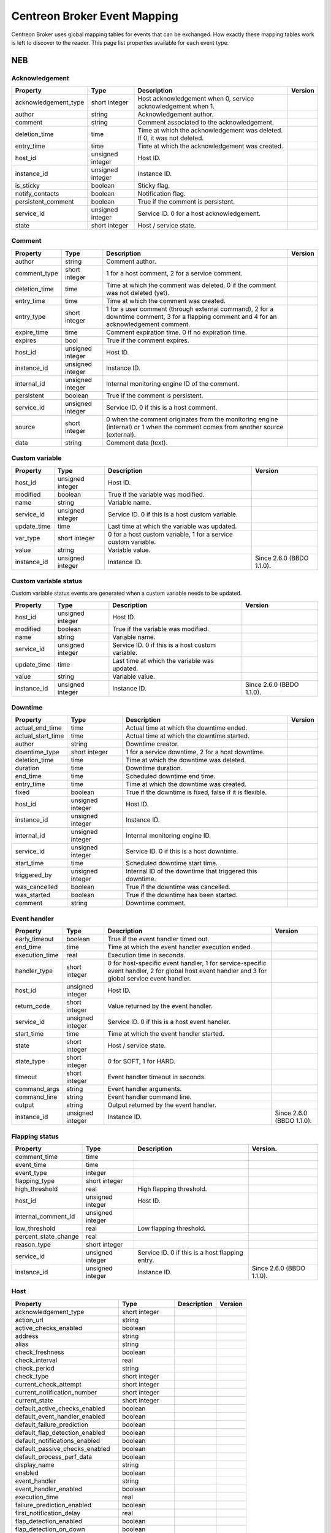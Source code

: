 .. _dev_mapping:

#############################
Centreon Broker Event Mapping
#############################

Centreon Broker uses global mapping tables for events that can be
exchanged. How exactly these mapping tables work is left to discover to
the reader. This page list properties available for each event type.

***
NEB
***

Acknowledgement
===============

==================== ================ ================================== =============
Property             Type             Description                        Version
==================== ================ ================================== =============
acknowledgement_type short integer    Host acknowledgement when 0,
                                      service acknowledgement when 1.
author               string           Acknowledgement author.
comment              string           Comment associated to the
                                      acknowledgement.
deletion_time        time             Time at which the acknowledgement
                                      was deleted. If 0, it was not
                                      deleted.
entry_time           time             Time at which the acknowledgement
                                      was created.
host_id              unsigned integer Host ID.
instance_id          unsigned integer Instance ID.
is_sticky            boolean          Sticky flag.
notify_contacts      boolean          Notification flag.
persistent_comment   boolean          True if the comment is persistent.
service_id           unsigned integer Service ID. 0 for a host
                                      acknowledgement.
state                short integer    Host / service state.
==================== ================ ================================== =============

Comment
=======

============= ================ ========================================= =============
Property      Type             Description                               Version
============= ================ ========================================= =============
author        string           Comment author.
comment_type  short integer    1 for a host comment, 2 for a service
                               comment.
deletion_time time             Time at which the comment was deleted. 0
                               if the comment was not deleted (yet).
entry_time    time             Time at which the comment was created.
entry_type    short integer    1 for a user comment (through external
                               command), 2 for a downtime comment, 3 for
                               a flapping comment and 4 for an
                               acknowledgement comment.
expire_time   time             Comment expiration time. 0 if no
                               expiration time.
expires       bool             True if the comment expires.
host_id       unsigned integer Host ID.
instance_id   unsigned integer Instance ID.
internal_id   unsigned integer Internal monitoring engine ID of the
                               comment.
persistent    boolean          True if the comment is persistent.
service_id    unsigned integer Service ID. 0 if this is a host comment.
source        short integer    0 when the comment originates from the
                               monitoring engine (internal) or 1 when
                               the comment comes from another source
                               (external).
data          string           Comment data (text).
============= ================ ========================================= =============

Custom variable
===============

=========== ================ =========================================== =============
Property    Type             Description                                 Version
=========== ================ =========================================== =============
host_id     unsigned integer Host ID.
modified    boolean          True if the variable was modified.
name        string           Variable name.
service_id  unsigned integer Service ID. 0 if this is a host custom
                             variable.
update_time time             Last time at which the variable was
                             updated.
var_type    short integer    0 for a host custom variable, 1 for a
                             service custom variable.
value       string           Variable value.
instance_id unsigned integer Instance ID.                                Since 2.6.0
                                                                         (BBDO 1.1.0).
=========== ================ =========================================== =============

Custom variable status
======================

Custom variable status events are generated when a custom variable needs
to be updated.

=========== ================ =========================================== =============
Property    Type             Description                                 Version
=========== ================ =========================================== =============
host_id     unsigned integer Host ID.
modified    boolean          True if the variable was modified.
name        string           Variable name.
service_id  unsigned integer Service ID. 0 if this is a host custom
                             variable.
update_time time             Last time at which the variable was
                             updated.
value       string           Variable value.
instance_id unsigned integer Instance ID.                                Since 2.6.0
                                                                         (BBDO 1.1.0).
=========== ================ =========================================== =============

Downtime
========

================= ================ ===================================== =============
Property          Type             Description                           Version
================= ================ ===================================== =============
actual_end_time   time             Actual time at which the downtime
                                   ended.
actual_start_time time             Actual time at which the downtime
                                   started.
author            string           Downtime creator.
downtime_type     short integer    1 for a service downtime, 2 for a
                                   host downtime.
deletion_time     time             Time at which the downtime was
                                   deleted.
duration          time             Downtime duration.
end_time          time             Scheduled downtime end time.
entry_time        time             Time at which the downtime was
                                   created.
fixed             boolean          True if the downtime is fixed, false
                                   if it is flexible.
host_id           unsigned integer Host ID.
instance_id       unsigned integer Instance ID.
internal_id       unsigned integer Internal monitoring engine ID.
service_id        unsigned integer Service ID. 0 if this is a host
                                   downtime.
start_time        time             Scheduled downtime start time.
triggered_by      unsigned integer Internal ID of the downtime that
                                   triggered this downtime.
was_cancelled     boolean          True if the downtime was cancelled.
was_started       boolean          True if the downtime has been
                                   started.
comment           string           Downtime comment.
================= ================ ===================================== =============

Event handler
=============

============== ================ ======================================== =============
Property       Type             Description                              Version
============== ================ ======================================== =============
early_timeout  boolean          True if the event handler timed out.
end_time       time             Time at which the event handler
                                execution ended.
execution_time real             Execution time in seconds.
handler_type   short integer    0 for host-specific event handler, 1 for
                                service-specific event handler, 2 for
                                global host event handler and 3 for
                                global service event handler.
host_id        unsigned integer Host ID.
return_code    short integer    Value returned by the event handler.
service_id     unsigned integer Service ID. 0 if this is a host event
                                handler.
start_time     time             Time at which the event handler started.
state          short integer    Host / service state.
state_type     short integer    0 for SOFT, 1 for HARD.
timeout        short integer    Event handler timeout in seconds.
command_args   string           Event handler arguments.
command_line   string           Event handler command line.
output         string           Output returned by the event handler.
instance_id    unsigned integer Instance ID.                             Since 2.6.0
                                                                         (BBDO 1.1.0).
============== ================ ======================================== =============

Flapping status
===============

==================== ================ ================================== =============
Property             Type             Description                        Version.
==================== ================ ================================== =============
comment_time         time
event_time           time
event_type           integer
flapping_type        short integer
high_threshold       real             High flapping threshold.
host_id              unsigned integer Host ID.
internal_comment_id  unsigned integer
low_threshold        real             Low flapping threshold.
percent_state_change real
reason_type          short integer
service_id           unsigned integer Service ID. 0 if this is a host
                                      flapping entry.
instance_id          unsigned integer Instance ID.                       Since 2.6.0
                                                                         (BBDO 1.1.0).
==================== ================ ================================== =============

Host
====

============================== ================ ======================== =============
Property                       Type             Description              Version
============================== ================ ======================== =============
acknowledgement_type           short integer
action_url                     string
active_checks_enabled          boolean
address                        string
alias                          string
check_freshness                boolean
check_interval                 real
check_period                   string
check_type                     short integer
current_check_attempt          short integer
current_notification_number    short integer
current_state                  short integer
default_active_checks_enabled  boolean
default_event_handler_enabled  boolean
default_failure_prediction     boolean
default_flap_detection_enabled boolean
default_notifications_enabled  boolean
default_passive_checks_enabled boolean
default_process_perf_data      boolean
display_name                   string
enabled                        boolean
event_handler                  string
event_handler_enabled          boolean
execution_time                 real
failure_prediction_enabled     boolean
first_notification_delay       real
flap_detection_enabled         boolean
flap_detection_on_down         boolean
flap_detection_on_unreachable  boolean
flap_detection_on_up           boolean
freshness_threshold            real
has_been_checked               boolean
high_flap_threshold            real
host_name                      string
icon_image                     string
icon_image_alt                 string
host_id                        unsigned integer
instance_id                    unsigned integer
is_flapping                    boolean
last_check                     time
last_hard_state                short integer
last_hard_state_change         time
last_notification              time
last_state_change              time
last_time_down                 time
last_time_unreachable          time
last_time_up                   time
last_update                    time
latency                        real
low_flap_threshold             real
max_check_attempts             short integer
modified_attributes            unsigned integer
next_check                     time
next_notification              time
no_more_notifications          boolean
notes                          string
notes_url                      string
notification_interval          real
notification_period            string
notifications_enabled          boolean
notify_on_down                 boolean
notify_on_downtime             boolean
notify_on_flapping             boolean
notify_on_recovery             boolean
notify_on_unreachable          boolean
obsess_over                    boolean
passive_checks_enabled         boolean
percent_state_change           real
problem_has_been_acknowledged  boolean
process_performance_data       boolean
retain_nonstatus_information   boolean
retain_status_information      boolean
retry_interval                 real
scheduled_downtime_depth       short integer
should_be_scheduled            boolean
stalk_on_down                  boolean
stalk_on_unreachable           boolean
stalk_on_up                    boolean
state_type                     short integer
statusmap_image                string
check_command                  string
output                         string
perf_data                      string
============================== ================ ======================== =============

Host check
==========

===================== ================ ================================= =============
Property              Type             Description                       Version
===================== ================ ================================= =============
active_checks_enabled boolean          True if active checks are enabled
                                       on the host.
check_type            short integer
host_id               unsigned integer Host ID.
next_check            time             Time at which the next check is
                                       scheduled.
command_line          string           Check command line.
instance_id           unsigned integer Instance ID.                      Since 2.6.0
                                                                         (BBDO 1.1.0).
===================== ================ ================================= =============

Host dependency
===============

============================ ================ ========================== =============
Property                     Type             Description                Version
============================ ================ ========================== =============
dependency_period            string
dependent_host_id            unsigned integer
enabled                      boolean
execution_failure_options    string
inherits_parent              boolean
notification_failure_options string
host_id                      unsigned integer
instance_id                  unsigned integer Instance ID.               Since 2.6.0
                                                                         (BBDO 1.1.0).
============================ ================ ========================== =============

Host group
==========

=========== ================ =========================================== =============
Property    Type             Description                                 Version
=========== ================ =========================================== =============
action_url  string           Action URL.
alias       string           Group alias.
enabled     boolean          True if the group is enabled, false if it
                             is not (deletion).
instance_id unsigned integer Instance ID.
name        string           Group name.
notes       string           Notes.
notes_url   string           Notes URL.
=========== ================ =========================================== =============

Host group member
=================

=========== ================ =========================================== =============
Property    Type             Description                                 Version
=========== ================ =========================================== =============
enabled     boolean          True if the membership is enabled, false if
                             it is not (deletion).
group       string           Group name.
instance_id unsigned integer Instance ID.
host_id     unsigned integer Host ID.
=========== ================ =========================================== =============

Host parent
===========

=========== ================ ============================================= =============
Property    Type             Description                                   Version
=========== ================ ============================================= =============
enabled     boolean          True if parenting is enabled, false if it is
                             not (deletion).
host_id     unsigned integer Child host ID.
parent_id   unsigned integer Parent host ID.
instance_id unsigned integer Instance ID.                                  Since 2.6.0
                                                                           (BBDO 1.1.0).
=========== ================ ============================================= =============

Host status
===========

============================= ================ ========================= =============
Property                      Type             Description               Version
============================= ================ ========================= =============
acknowledgement_type          short integer
active_checks_enabled         boolean
check_interval                real
check_period                  string
check_type                    short integer
current_check_attempt         short integer
current_notification_number   short integer
current_state                 short integer
enabled                       boolean
event_handler                 string
event_handler_enabled         boolean
execution_time                real
failure_prediction_enabled    boolean
flap_detection_enabled        boolean
has_been_checked              boolean
host_id                       unsigned integer
is_flapping                   boolean
last_check                    time
last_hard_state               short integer
last_hard_state_change        time
last_notification             time
last_state_change             time
last_time_down                time
last_time_unreachable         time
last_time_up                  time
last_update                   time
latency                       real
max_check_attempts            short integer
modified_attributes           unsigned integer
next_check                    time
next_notification             time
no_more_notifications         boolean
notifications_enabled         boolean
obsess_over                   boolean
passive_checks_enabled        boolean
percent_state_change          real
problem_has_been_acknowledged boolean
process_performance_data      boolean
retry_interval                real
scheduled_downtime_depth      short integer
should_be_scheduled           boolean
state_type                    short integer
check_command                 string
output                        string
perf_data                     string
instance_id                   unsigned integer Instance ID.              Since 2.6.0
                                                                         (BBDO 1.1.0).
============================= ================ ========================= =============

Instance
========

============= ================ ========================================= =============
Property      Type             Description                               Version
============= ================ ========================================= =============
engine        string           Name of the monitoring engine used on
                               this instance.
id            unsigned integer Instance ID.
name          string           Instance name.
is_running    boolean          Whether or not this instance is running.
pid           unsigned integer Monitoring engine PID.
program_end   time             Time at which the instance shut down.
program_start time             Time at which the instance started.
version       string           Version of the monitoring engine used on
                               this instance.
============= ================ ========================================= =============

Instance status
===============

============================== ================ ======================== =============
Property                       Type             Description              Version
============================== ================ ======================== =============
active_host_checks_enabled     boolean          Whether or not active
                                                host checks are globally
                                                enabled.
active_service_checks_enabled  boolean          Whether or not active
                                                service checks are
                                                globally enabled.
address                        string           Instance address.
check_hosts_freshness          boolean          Whether or not hosts
                                                freshness checking is
                                                globally enabled.
check_services_freshness       boolean          Whether or not services
                                                freshness checking is
                                                globally enabled.
daemon_mode                    boolean          True if the monitoring
                                                engine runs daemonized.
description                    string
event_handler_enabled          boolean          Whether or not event
                                                handlers are globally
                                                enabled.
failure_prediction_enabled     boolean          Whether or not failure
                                                prediction is globally
                                                enabled.
flap_detection_enabled         boolean          Whether or not flap
                                                detection is globally
                                                enabled.
id                             unsigned integer Instance ID.
last_alive                     time             Last time the instance
                                                was known alive.
last_command_check             time             Last time a check
                                                command was executed.
last_log_rotation              time             Last time logs were
                                                rotated.
modified_host_attributes       integer          Modified host
                                                attributes.
modified_service_attributes    integer          Modified service
                                                attributes.
notifications_enabled          boolean          Whether or not
                                                notifications are
                                                globally enabled.
obsess_over_hosts              boolean          Whether or not the
                                                monitoring engine should
                                                obsess over hosts.
obsess_over_services           boolean          Whether or not the
                                                monitoring engine should
                                                obsess over services.
passive_host_checks_enabled    boolean          Whether or not passive
                                                host checks are globally
                                                enabled.
passive_service_checks_enabled boolean          Whether or not passive
                                                service checks are
                                                globally enabled.
process_performance_data       boolean          Whether or not
                                                performance data
                                                processing is globally
                                                enabled.
global_host_event_handler      string           Global host event
                                                handler.
global_service_event_handler   string           Global service event
                                                handler.
============================== ================ ======================== =============

Log entry
=========

==================== ================ ================================== =============
Property             Type             Description                        Version
==================== ================ ================================== =============
c_time               time             Log time.
host_id              unsigned integer Host ID. 0 if log entry does not
                                      refer to a specific host or
                                      service.
host_name            string           Host name. Can be empty if log
                                      entry does not refer to a specific
                                      host or service.
instance_name        string           Instance name.
issue_start_time     time             Issue start time if correlation is
                                      enabled and log entry refers to an
                                      issue.
log_type             short integer    0 for SOFT, 1 for HARD.
msg_type             short integer    0 for SERVICE ALERT, 1 for HOST
                                      ALERT, 2 for SERVICE NOTIFICATION,
                                      3 for HOST NOTIFICATION, 4 for
                                      Warning, 5 for EXTERNAL COMMAND,
                                      6 for CURRENT SERVICE STATE, 7 for
                                      CURRENT HOST STATE, 8 for INITIAL
                                      SERVICE STATE, 9 for INITIAL HOST
                                      STATE, 10 for
                                      ACKNOWLEDGE_SVC_PROBLEM external
                                      command, 11 for
                                      ACKNOWLEDGE_HOST_PROBLEM external
                                      command.
notification_cmd     string           Notification command.
notification_contact string           Notification contact.
retry                integer          Current check attempt.
service_description  string           Service description. Empty if log
                                      entry does not refer to a specific
                                      service.
service_id           unsigned integer Service ID. 0 if log entry does
                                      not refer to a specific service.
status               short integer    Host / service status.
output               string           Output.
instance_id          unsigned integer Instance ID.                       Since 2.6.0
                                                                         (BBDO 1.1.0).
==================== ================ ================================== =============

Module
======

Module events are generated when Centreon Broker modules get loaded or
unloaded.

================ ================ ====================================== =============
Property         Type             Description                            Version
================ ================ ====================================== =============
args             string           Module arguments.
enabled          boolean          Whether or not this module is enabled.
filename         string           Path to the module file.
instance_id      unsigned integer Instance ID.
loaded           boolean          Whether or not this module is loaded.
should_be_loaded boolean          Whether or not this module should be
                                  (should have been) loaded.
================ ================ ====================================== =============

Notification
============

================= ================ ===================================== =============
Property          Type             Description                           Version
================= ================ ===================================== =============
contacts_notified boolean
end_time          time
escalated         boolean
host_id           unsigned integer
notification_type integer
reason_type       integer
service_id        unsigned integer
start_time        time
state             integer
ack_author        string
ack_data          string
command_name      string
contact_name      string
output            string
instance_id       unsigned integer Instance ID.                          Since 2.6.0
                                                                         (BBDO 1.1.0).
================= ================ ===================================== =============

Service
=======

============================== ================ ======================== =============
Property                       Type             Description              Version
============================== ================ ======================== =============
acknowledgement_type           short integer
action_url                     string
active_checks_enabled          boolean
check_freshness                boolean
check_interval                 real
check_period                   string
check_type                     short integer
current_check_attempt          short integer
current_notification_number    short integer
current_state                  short integer
default_active_checks_enabled  boolean
default_event_handler_enabled  boolean
default_failure_prediction     boolean
default_flap_detection_enabled boolean
default_notifications_enabled  boolean
default_passive_checks_enabled boolean
default_process_perf_data      boolean
display_name                   string
enabled                        boolean
event_handler                  string
event_handler_enabled          boolean
execution_time                 real
failure_prediction_enabled     boolean
failure_prediction_options     string
first_notification_delay       real
flap_detection_enabled         boolean
flap_detection_on_critical     boolean
flap_detection_on_ok           boolean
flap_detection_on_unknown      boolean
flap_detection_on_warning      boolean
freshness_threshold            real
has_been_checked               boolean
high_flap_threshold            real
host_id                        unsigned integer
host_name                      string
icon_image                     string
icon_image_alt                 string
service_id                     unsigned integer
is_flapping                    boolean
is_volatile                    boolean
last_check                     time
last_hard_state                short integer
last_hard_state_change         time
last_notification              time
last_state_change              time
last_time_critical             time
last_time_ok                   time
last_time_unknown              time
last_time_warning              time
last_update                    time
latency                        real
low_flap_threshold             real
max_check_attempts             short integer
modified_attributes            unsigned integer
next_check                     time
next_notification              time
no_more_notifications          boolean
notes                          string
notes_url                      string
notification_interval          real
notification_period            string
notifications_enabled          boolean
notify_on_critical             boolean
notify_on_downtime             boolean
notify_on_flapping             boolean
notify_on_recovery             boolean
notify_on_unknown              boolean
notify_on_warning              boolean
obsess_over                    boolean
passive_checks_enabled         boolean
percent_state_change           real
problem_has_been_acknowledged  boolean
process_performance_data       boolean
retain_nonstatus_information   boolean
retain_status_information      boolean
retry_interval                 real
scheduled_downtime_depth       short integer
service_description            string
should_be_scheduled            boolean
stalk_on_critical              boolean
stalk_on_ok                    boolean
stalk_on_unknown               boolean
stalk_on_warning               boolean
state_type                     short integer
check_command                  string
output                         string
perf_data                      string
instance_id                    unsigned integer Instance ID.             Since 2.6.0
                                                                         (BBDO 1.1.0).
============================== ================ ======================== =============

Service check
=============

===================== ================ ================================= =============
Property              Type             Description                       Version
===================== ================ ================================= =============
active_checks_enabled boolean          True if active checks are enabled
                                       on the service.
check_type            short
host_id               unsigned integer Host ID.
next_check            time             Time at which the next check is
                                       scheduled.
service_id            unsigned integer Service ID.
command_line          string           Check command line.
instance_id           unsigned integer Instance ID.                      Since 2.6.0
                                                                         (BBDO 1.1.0).
===================== ================ ================================= =============

Service dependency
==================

============================ ================ ========================== =============
Property                     Type             Description                Version
============================ ================ ========================== =============
dependency_period            string
dependent_host_id            unsigned integer
dependent_service_id         unsigned integer
enabled                      boolean
execution_failure_options    string
host_id                      unsigned integer
inherits_parent              boolean
notification_failure_options string
service_id                   unsigned integer
instance_id                  unsigned integer Instance ID.               Since 2.6.0
                                                                         (BBDO 1.1.0).
============================ ================ ========================== =============

Service group
=============

=========== ================ =========================================== =============
Property    Type             Description                                 Version
=========== ================ =========================================== =============
action_url  string           Action URL.
alias       string           Group alias.
enabled     enabled          True if the group is enable, false if it is
                             not (deletion).
instance_id unsigned integer Instance ID.
name        string           Group name.
notes       string           Notes.
notes_url   string           Notes URL.
=========== ================ =========================================== =============

Service group member
====================

=========== ================ =========================================== =============
Property    Type             Description                                 Version
=========== ================ =========================================== =============
enabled     boolean          True if the membership is enabled, false if
                             it is not (deletion).
group       string           Group name.
host_id     unsigned integer Host ID.
instance_id unsigned integer Instance ID.
service_id  unsigned integer Service ID.
=========== ================ =========================================== =============

Service status
==============

============================= ================ ========================= =============
Property                      Type             Description               Version
============================= ================ ========================= =============
acknowledgement_type          short integer
active_checks_enabled         boolean
check_interval                real
check_period                  string
check_type                    short integer
current_check_attempt         short integer
current_notification_number   short integer
current_state                 short integer
enabled                       boolean
event_handler                 string
event_handler_enabled         boolean
execution_time                real
failure_prediction_enabled    boolean
flap_detection_enabled        boolean
has_been_checked              boolean
host_id                       unsigned integer
host_name                     string
is_flapping                   boolean
last_check                    time
last_hard_state               short integer
last_hard_state_change        time
last_notification             time
last_state_change             time
last_time_critical            time
last_time_ok                  time
last_time_unknown             time
last_time_warning             time
last_update                   time
latency                       real
max_check_attempts            short integer
modified_attributes           unsigned integer
next_check                    time
next_notification             time
no_more_notifications         boolean
notifications_enabled         boolean
obsess_over                   boolean
passive_checks_enabled        boolean
percent_state_change          real
problem_has_been_acknowledged boolean
process_performance_data      boolean
retry_interval                real
scheduled_downtime_depth      short integer
service_description           string
service_id                    unsigned integer
should_be_scheduled           boolean
state_type                    short integer
check_command                 string
output                        string
perf_data                     string
instance_id                   unsigned integer Instance ID.              Since 2.6.0
                                                                         (BBDO 1.1.0).
============================= ================ ========================= =============

*******
Storage
*******

Metric
======

This event is generated by a Storage endpoint to notify that a RRD
metric graph should be updated.

============== ================ ======================================== =============
Property       Type             Description                              Version
============== ================ ======================================== =============
ctime          time             Time at which the metric value was
                                generated.
interval       unsigned integer Normal service check interval in
                                seconds.
metric_id      unsigned integer Metric ID (from the metrics table).
name           string           Metric name.
rrd_len        integer          RRD retention length in seconds.
value          real             Metric value.
value_type     short integer    Metric type (1 = counter, 2 = derive,
                                3 = absolute, other = gauge).
is_for_rebuild boolean          Set to true when a graph is being
                                rebuild (see the rebuild event).
instance_id    unsigned integer Instance ID.                             Since 2.6.0
                                                                         (BBDO 1.1.0).
============== ================ ======================================== =============

Rebuild
=======

Rebuild events are generated when a Storage endpoint detects that some
graph should be rebuild. It first sends a rebuild start event
(end = false), then metric values (metric event with is_for_rebuild set
to true) and finally a rebuild end event (end = true).

=========== ================ ============================================== =============
Property    Type             Description                                    Version
=========== ================ ============================================== =============
end         boolean          End flag. Set to true if rebuild is starting,
                             false if it is ending.
id          unsigned integer ID of metric to rebuild if is_index is false,
                             or ID of index to rebuild (status graph) if
                             is_index is true.
is_index    boolean          Index flag. Rebuild index (status) if true,
                             rebuild metric if false.
instance_id unsigned integer Instance ID.                                   Since 2.6.0
                                                                            (BBDO 1.1.0).
=========== ================ ============================================== =============

Remove graph
============

A Storage endpoint generates a remove graph event when some graph must
be deleted.

=========== ================ ============================================== =============
Property    Type             Description                                    Version
=========== ================ ============================================== =============
id          unsigned integer Index ID (is_index = true) or metric ID
                             (is_index = false) to remove.
is_index    boolean          Index flag. If true, a index (status) graph
                             will be deleted. If false, a metric graph will
                             be deleted.
instance_id unsigned integer Instance ID.                                   Since 2.6.0
                                                                            (BBDO 1.1.0).
=========== ================ ============================================== =============

Status
======

============== ================ ======================================== =============
Property       Type             Description                              Version
============== ================ ======================================== =============
ctime          time             Time at which the status was generated.
index_id       unsigned integer Index ID.
interval       unsigned integer Normal service check interval in
                                seconds.
rrd_len        time             RRD retention in seconds.
state          short integer    Service state.
is_for_rebuild boolean          Set to true when a graph is being
                                rebuild (see the rebuild event).
instance_id    unsigned integer Instance ID.                             Since 2.6.0
                                                                         (BBDO 1.1.0).
============== ================ ======================================== =============

***********
Correlation
***********

Engine state
============

Engine state events are sent when the correlation engine starts or stops.

=========== ================ ======================================================= =============
Property    Type             Description                                             Version
=========== ================ ======================================================= =============
started     boolean          True if the correlation engine is starting, false if it
                             is stopping.
instance_id unsigned integer Instance ID.                                            Since 2.6.0
                                                                                     (BBDO 1.1.0).
=========== ================ ======================================================= =============

Host state
==========

============= ================ ========================================= =============
Property      Type             Description                               Version
============= ================ ========================================= =============
ack_time      time
current_state integer
end_time      time
host_id       unsigned integer
in_downtime   boolean
start_time    time
instance_id   unsigned integer Instance ID.                              Since 2.6.0
                                                                         (BBDO 1.1.0).
============= ================ ========================================= =============

Issue
=====

=========== ================ ============================================ =============
Property    Type             Description                                  Version
=========== ================ ============================================ =============
ack_time    time
end_time    time
host_id     unsigned integer
service_id  unsigned integer
start_time  time
instance_id unsigned integer Instance ID.                                 Since 2.6.0
                                                                          (BBDO 1.1.0).
=========== ================ ============================================ =============

Issue parent
============

================= ================ ===================================== =============
Property          Type             Description                           Version
================= ================ ===================================== =============
child_host_id     unsigned integer
child_service_id  unsigned integer
child_start_time  time
end_time          time
parent_host_id    unsigned integer
parent_service_id unsigned integer
parent_start_time time
start_time        time
instance_id       unsigned integer Instance ID.                          Since 2.6.0
                                                                         (BBDO 1.1.0).
================= ================ ===================================== =============

Service state
=============

============= ================ ========================================= =============
Property      Type             Description                               Version
============= ================ ========================================= =============
ack_time      time
current_state int
end_time      time
host_id       unsigned integer
in_downtime   boolean
service_id    unsigned integer
start_time    time
instance_id   unsigned integer Instance ID.                              Since 2.6.0
                                                                         (BBDO 1.1.0).
============= ================ ========================================= =============


********
Internal
********

Version response
================

=========== ================ =============================================== =============
Property    Type             Description                                     Version
=========== ================ =============================================== =============
bbdo_major  short integer    BBDO protocol major used by the peer sending
                             this *version_response* packet. The sole
                             current protocol version is 1.0.0.
bbdo_minor  short integer    BBDO protocol minor used by the peer sending
                             this *version_response* packet.
bbdo_patch  short integer    BBDO protocol patch used by the peer sending
                             this *version_response* packet.
extensions  string           Space-separated string of extensions supported
                             by the peer sending this *version_response*
                             packet.
instance_id unsigned integer Instance ID.                                    Since 2.6.0
                                                                             (BBDO 1.1.0).
=========== ================ =============================================== =============

*******
BAM
*******

BA status event
===============

This event is sent when a BA's status changed.

========================= ================ =============================================== =============
Property                  Type             Description                                     Version
========================= ================ =============================================== =============
ba_id                     unsigned integer The id of the BA.                               Since 2.8.0
                                                                                           (BBDO 1.2.0).
in_downtime               boolean          True of the BA is in downtime.                  Since 2.8.0
                                                                                           (BBDO 1.2.0).
last_state_change         time             The time of the last state change of the BA.    Since 2.8.0
                                                                                           (BBDO 1.2.0).
level_acknowledgement     real             The acknowledgment level of the BA.             Since 2.8.0
                                                                                           (BBDO 1.2.0).
level_downtime            real             The downtime level of the BA.                   Since 2.8.0
                                                                                           (BBDO 1.2.0).
level_nominal             real             The nominal level of the BA.                    Since 2.8.0
                                                                                           (BBDO 1.2.0).
state                     short integer    The state of the BA.                            Since 2.8.0
                                                                                           (BBDO 1.2.0).
state_changed             boolean          True if the state of the BA just changed.       Since 2.8.0
                                                                                           (BBDO 1.2.0).
instance_id unsigned      integer          Instance ID.                                    Since 2.8.0
                                                                                           (BBDO 1.2.0).
========================= ================ =============================================== =============

Bool expression status event
============================

This event is sent when a boolean expression's status changed.

========================= ================ =============================================== =============
Property                  Type             Description                                     Version
========================= ================ =============================================== =============
bool_id                   unsigned integer The id of the boolean expression.               Since 2.8.0
                                                                                           (BBDO 1.2.0).
state                     boolean          The state of the boolean expression.            Since 2.8.0
                                                                                           (BBDO 1.2.0).
instance_id unsigned      integer          Instance ID.                                    Since 2.8.0
                                                                                           (BBDO 1.2.0).
========================= ================ =============================================== =============

KPI status event
================

This event is sent when a KPI's status changed.

============================ ================ =============================================== =============
Property                     Type             Description                                     Version
============================ ================ =============================================== =============
kpi_id                       unsigned integer The id of the KPI.                              Since 2.8.0
                                                                                              (BBDO 1.2.0).
level_acknowledgement_hard   real             The hard acknowledgement level of the KPI.      Since 2.8.0
                                                                                              (BBDO 1.2.0).
level_acknowledgement_soft   real             The soft acknowledgement level of the KPI.      Since 2.8.0
                                                                                              (BBDO 1.2.0).
level_downtime_hard          real             The hard downtime level of the KPI.             Since 2.8.0
                                                                                              (BBDO 1.2.0).
level_downtime_soft          real             The soft downtime level of the KPI.             Since 2.8.0
                                                                                              (BBDO 1.2.0).
level_nominal_hard           real             The hard nominal level of the KPI.              Since 2.8.0
                                                                                              (BBDO 1.2.0).
level_nominal_soft           real             The soft nominal level of the KPI.              Since 2.8.0
                                                                                              (BBDO 1.2.0).
state_hard                   short integer    The hard state of the KPI.                      Since 2.8.0
                                                                                              (BBDO 1.2.0).
state_soft                   short integer    The soft state of the KPI.                      Since 2.8.0
                                                                                              (BBDO 1.2.0).
last_state_change            time             The time of the last state change of the KPI.   Since 2.8.0
                                                                                              (BBDO 1.2.0).
last_impact                  real             The last impact of the KPI.                     Since 2.8.0
                                                                                              (BBDO 1.2.0).
instance_id unsigned         integer          Instance ID.                                    Since 2.8.0
                                                                                              (BBDO 1.2.0).
============================ ================ =============================================== =============

Meta service status event
=========================

This event is sent when a meta service's status changed.

============================ ================ =============================================== =============
Property                     Type             Description                                     Version
============================ ================ =============================================== =============
meta_service_id              unsigned integer The id of the meta service.                     Since 2.8.0
                                                                                              (BBDO 1.2.0).
value                        real             The value of the meta service.                  Since 2.8.0
                                                                                              (BBDO 1.2.0).
state_changed                boolean          True if the state just changed.                 Since 2.8.0
                                                                                              (BBDO 1.2.0).
instance_id unsigned         integer          Instance ID.                                    Since 2.8.0
                                                                                              (BBDO 1.2.0).
============================ ================ =============================================== =============

BA-event event
==============

This event is sent when a new BA event is opened, or an old one is closed.

============================ ================ =============================================== =============
Property                     Type             Description                                     Version
============================ ================ =============================================== =============
ba_id                        unsigned integer The id of the BA.                               Since 2.8.0
                                                                                              (BBDO 1.2.0).
first_level                  real             The first level of the BA event.                Since 2.8.0
                                                                                              (BBDO 1.2.0).
end_time                     time             The end_time of the event. 0 or (time)-1 for    Since 2.8.0
                                              an opened event.                                (BBDO 1.2.0).
in_downtime                  boolean          True if BA was in downtime during the BA event. Since 2.8.0
                                                                                              (BBDO 1.2.0).
start_time                   time             The start_time of the event.                    Since 2.8.0
                                                                                              (BBDO 1.2.0).
status                       short integer    The status of the BA during the event.          Since 2.8.0
                                                                                              (BBDO 1.2.0).
instance_id unsigned         integer          Instance ID.                                    Since 2.8.0
                                                                                              (BBDO 1.2.0).
============================ ================ =============================================== =============

KPI-event event
===============

This event is sent when a new KPI event is opened, or an old one is closed.

============================ ================ =============================================== =============
Property                     Type             Description                                     Version
============================ ================ =============================================== =============
kpi_id                       unsigned integer The id of the KPI.                              Since 2.8.0
                                                                                              (BBDO 1.2.0).
end_time                     time             The end_time of the event. 0 or (time)-1 for    Since 2.8.0
                                              an opened event.                                (BBDO 1.2.0).
impact_level                 integer          The level of the impact.                        Since 2.8.0
                                                                                              (BBDO 1.2.0).
in_downtime                  boolean          True if BA was in downtime during the BA event. Since 2.8.0
                                                                                              (BBDO 1.2.0).
first_output                 string           The first output of the KPI during the event.   Since 2.8.0
                                                                                              (BBDO 1.2.0).
perfdata                     string           The first perfdata of the KPI during the event. Since 2.8.0
                                                                                              (BBDO 1.2.0).
start_time                   time             The start_time of the event.                    Since 2.8.0
                                                                                              (BBDO 1.2.0).
status                       short integer    The status of the BA during the event.          Since 2.8.0
                                                                                              (BBDO 1.2.0).
instance_id unsigned         integer          Instance ID.                                    Since 2.8.0
                                                                                              (BBDO 1.2.0).
============================ ================ =============================================== =============

BA duration event event
=======================

This event is sent when a new BA duration event is computed by BAM broker.

============================ ================ =============================================== =============
Property                     Type             Description                                     Version
============================ ================ =============================================== =============
ba_id                        unsigned integer The id of the BA.                               Since 2.8.0
                                                                                              (BBDO 1.2.0).
real_start_time              time             The first level of the BA event.                Since 2.8.0
                                                                                              (BBDO 1.2.0).
end_time                     time             The end_time of the event, in the given         Since 2.8.0
                                              timeperiod.                                     (BBDO 1.2.0).
start_time                   time             The start_time of the event, in the given       Since 2.8.0
                                              timeperiod.                                     (BBDO 1.2.0).
duration                     unsigned integer end_time - start_time.                          Since 2.8.0
                                                                                              (BBDO 1.2.0).
sla_duration                 unsigned integer The duration of the event in the given          Since 2.8.0
                                              timperiod.                                      (BBDO 1.2.0).
timeperiod_is_default        boolean          True if the timeperiod if the default for       Since 2.8.0
                                              this BA.                                        (BBDO 1.2.0).
instance_id unsigned         integer          Instance ID.                                    Since 2.8.0
                                                                                              (BBDO 1.1.0).
============================ ================ =============================================== =============

Dimension BA
============

This event is part of the dimension (i.e configuration) dump occuring at
startup and after each BAM configuration reload.

============================ ================ =============================================== =============
Property                     Type             Description                                     Version
============================ ================ =============================================== =============
ba_id                        unsigned integer The id of the BA.                               Since 2.8.0
                                                                                              (BBDO 1.2.0).
ba_name                      string           The name of the BA.                             Since 2.8.0
                                                                                              (BBDO 1.2.0).
ba_description               string           The description of the BA.                      Since 2.8.0
                                                                                              (BBDO 1.2.0).
sla_month_percent_crit       real                                                             Since 2.8.0
                                                                                              (BBDO 1.2.0).
sla_month_percent_warn       real                                                             Since 2.8.0
                                                                                              (BBDO 1.2.0).
sla_month_duration_crit      unsigned integer                                                 Since 2.8.0
                                                                                              (BBDO 1.2.0).
sla_month_duration_warn      unsigned integer                                                 Since 2.8.0
                                                                                              (BBDO 1.2.0).
instance_id unsigned         integer          Instance ID.                                    Since 2.8.0
                                                                                              (BBDO 1.2.0).
============================ ================ =============================================== =============

Dimension KPI
=============

This event is part of the dimension (i.e configuration) dump occuring at
startup and after each BAM configuration reload.

============================ ================ =============================================== =============
Property                     Type             Description                                     Version
============================ ================ =============================================== =============
kpi_id                       unsigned integer The id of the KPI.                              Since 2.8.0
                                                                                              (BBDO 1.2.0).
ba_id                        unsigned integer The id of the parent BA of this KPI.            Since 2.8.0
                                                                                              (BBDO 1.2.0).
ba_name                      string           The name of the parent BA of this KPI.          Since 2.8.0
                                                                                              (BBDO 1.2.0).
host_id                      unsigned integer The id of the host associated with this KPI     Since 2.8.0
                                              for service KPI.                                (BBDO 1.2.0).
host_name                    string           The name of the host associated with this KPI   Since 2.8.0
                                              for service KPI.                                (BBDO 1.2.0)
service_id                   unsigned integer The id of the service associated with this KPI  Since 2.8.0
                                              for service KPI.                                (BBDO 1.2.0).
service_description          string           The description of the service associated with  Since 2.8.0
                                              this KPI for service KPI.                       (BBDO 1.2.0).
kpi_ba_id                    unsigned integer The id of the BA associated with this KPI for   Since 2.8.0
                                              BA KPI.                                         (BBDO 1.2.0).
kpi_ba_name                  string           The name of the BA associated with this KPI     Since 2.8.0
                                              for BA KPI.                                     (BBDO 1.2.0).
meta_service_id              unsigned int     The id of the meta-service associated with this Since 2.8.0
                                              KPI for meta-service KPI.                       (BBDO 1.2.0).
meta_service_name            string           The name of the meta-service associated with    Since 2.8.0
                                              this KPI for meta-service KPI.                  (BBDO 1.2.0).
boolean_id                   unsigned int     The id of the boolean expression associated     Since 2.8.0
                                              with this KPI for boolean KPI.                  (BBDO 1.2.0).
boolean_name                 string           The name of the boolean expression              Since 2.8.0
                                              associated with this KPI for boolean KPI.       (BBDO 1.2.0).
impact_warning               real             The impact of a warning state for this KPI.     Since 2.8.0
                                                                                              (BBDO 1.2.0).
impact_critical              real             The impact of a critical state for this KPI.    Since 2.8.0
                                                                                              (BBDO 1.2.0).
impact_unknown               real             The impact of a unknown state for this KPI.     Since 2.8.0
                                                                                              (BBDO 1.2.0).
instance_id unsigned         integer          Instance ID.                                    Since 2.8.0
                                                                                              (BBDO 1.2.0).
============================ ================ =============================================== =============

Dimension BA BV relation
========================

This event is part of the dimension (i.e configuration) dump occuring at
startup and after each BAM configuration reload.

============================ ================ =============================================== =============
Property                     Type             Description                                     Version
============================ ================ =============================================== =============
ba_id                        unsigned integer The id of the BA.                               Since 2.8.0
                                                                                              (BBDO 1.2.0).
bv_id                        unsigned integer The id of the BV.                               Since 2.8.0
                                                                                              (BBDO 1.2.0).
instance_id unsigned         integer          Instance ID.                                    Since 2.8.0
                                                                                              (BBDO 1.2.0).
============================ ================ =============================================== =============

Dimension BV
============

This event is part of the dimension (i.e configuration) dump occuring at
startup and after each BAM configuration reload.

============================ ================ =============================================== =============
Property                     Type             Description                                     Version
============================ ================ =============================================== =============
bv_id                        unsigned integer The id of the BV.                               Since 2.8.0
                                                                                              (BBDO 1.2.0).
bv_name                      string           The name of the BV.                             Since 2.8.0
                                                                                              (BBDO 1.2.0).
bv_description               string           The description of the BV.                      Since 2.8.0
                                                                                              (BBDO 1.2.0).
instance_id unsigned         integer          Instance ID.                                    Since 2.8.0
                                                                                              (BBDO 1.2.0).
============================ ================ =============================================== =============

Dimension table signal
======================

This event is part of the dimension (i.e configuration) dump occuring at
startup and after each BAM configuration reload.

This signal is sent before the dump of all the dimensions, and again at the end of the dump.

============================ ================ =============================================== =============
Property                     Type             Description                                     Version
============================ ================ =============================================== =============
update_started               boolean          True if this is the start of the dump,          Since 2.8.0
                                              false if it's the end.                          (BBD0 1.2.0).
instance_id unsigned         integer          Instance ID.                                    Since 2.8.0
                                                                                              (BBDO 1.1.0).
============================ ================ =============================================== =============

Rebuild signal
==============

This event is sent when a rebuild of the event durations and availabilities
is asked to the BAM broker endpoint.

============================ ================ =============================================== =============
Property                     Type             Description                                     Version
============================ ================ =============================================== =============
bas_to_rebuild               string           A string containing the id of all the BAs       Since 2.8.0
                                              to rebuild, separated by a comma and a space    (BBDO 1.2.0).
                                              (i.e "1, 5, 8, 12").
instance_id unsigned         integer          Instance ID.                                    Since 2.8.0
                                                                                              (BBDO 1.2.0).
============================ ================ =============================================== =============

Dimension timeperiod
====================

This event is part of the dimension (i.e configuration) dump occuring at
startup and after each BAM configuration reload.

============================ ================ =============================================== =============
Property                     Type             Description                                     Version
============================ ================ =============================================== =============
tp_id                        unsigned integer The id of the timeperiod.                       Since 2.8.0
                                                                                              (BBDO 1.2.0).
name                         string           The name of the timeperiod.                     Since 2.8.0
                                                                                              (BBDO 1.2.0).
monday                       string           The timeperiod rule for this day.               Since 2.8.0
                                                                                              (BBDO 1.2.0).
tuesday                      string           The timeperiod rule for this day.               Since 2.8.0
                                                                                              (BBDO 1.2.0).
wednesday                    string           The timeperiod rule for this day.               Since 2.8.0
                                                                                              (BBDO 1.2.0).
thursday                     string           The timeperiod rule for this day.               Since 2.8.0
                                                                                              (BBDO 1.2.0).
friday                       string           The timeperiod rule for this day.               Since 2.8.0
                                                                                              (BBDO 1.2.0).
saturday                     string           The timeperiod rule for this day.               Since 2.8.0
                                                                                              (BBDO 1.2.0).
sunday                       string           The timeperiod rule for this day.               Since 2.8.0
                                                                                              (BBDO 1.2.0).
instance_id unsigned         integer          Instance ID.                                    Since 2.8.0
                                                                                              (BBDO 1.2.0).
============================ ================ =============================================== =============

Dimension BA timeperiod relation
================================

This event is part of the dimension (i.e configuration) dump occuring at
startup and after each BAM configuration reload.

============================ ================ =============================================== =============
Property                     Type             Description                                     Version
============================ ================ =============================================== =============
ba_id                        unsigned integer The id of the BA.                               Since 2.8.0
                                                                                              (BBDO 1.2.0).
timeperiod_id                unsigned integer The id of the timeperiod.                       Since 2.8.0
                                                                                              (BBDO 1.2.0).
is_default                   boolean          True if the timeperiod is the default one for   Since 2.8.0
                                              this BA.                                        (BBDO 1.2.0).
instance_id unsigned         integer          Instance ID.                                    Since 2.8.0
                                                                                              (BBDO 1.1.0).
============================ ================ =============================================== =============

Dimension timeperiod exception
==============================

This event is part of the dimension (i.e configuration) dump occuring at
startup and after each BAM configuration reload.

============================ ================ =============================================== =============
Property                     Type             Description                                     Version
============================ ================ =============================================== =============
timeperiod_id                unsigned integer The id of the timeperiod having this exception. Since 2.8.0
daterange                    string           A string containing the date of the range.      Since 2.8.0
timerange                    string           A string containing the time of the range.      Since 2.8.0
                                                                                              (BBDO 1.2.0).
instance_id unsigned         integer          Instance ID.                                    Since 2.8.0
                                                                                              (BBDO 1.2.0).
============================ ================ =============================================== =============

Dimension timeperiod exclusion
==============================

This event is part of the dimension (i.e configuration) dump occuring at
startup and after each BAM configuration reload.

============================ ================ =============================================== =============
Property                     Type             Description                                     Version
============================ ================ =============================================== =============
timeperiod_id                unsigned integer The id of the timeperiod having this exclusion. Since 2.8.0
                                                                                              (BBDO 1.2.0).
excluded_timeperiod_id       unsigned integer The id of the excluded timeperiod.              Since 2.8.0
                                                                                              (BBDO 1.2.0).
instance_id unsigned         integer          Instance ID.                                    Since 2.8.0
                                                                                              (BBDO 1.2.0).
============================ ================ =============================================== =============
